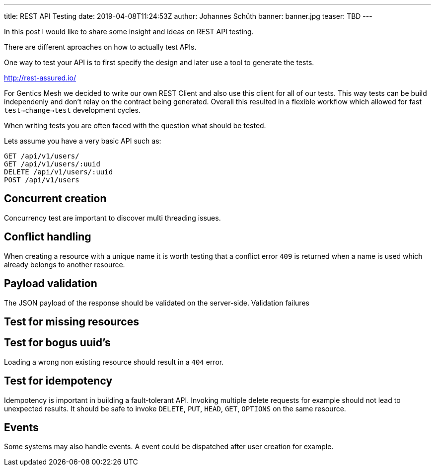 ---
title: REST API Testing
date: 2019-04-08T11:24:53Z
author: Johannes Schüth
banner: banner.jpg
teaser: TBD
---

In this post I would like to share some insight and ideas on REST API testing.

There are different aproaches on how to actually test APIs.

One way to test your API is to first specify the design and later use a tool to generate the tests.

http://rest-assured.io/

For Gentics Mesh we decided to write our own REST Client and also use this client for all of our tests.
This way tests can be build independenly and don't relay on the contract being generated.
Overall this resulted in a flexible workflow which allowed for fast `test->change->test` development cycles.

When writing tests you are often faced with the question what should be tested.

Lets assume you have a very basic API such as:

```
GET /api/v1/users/
GET /api/v1/users/:uuid
DELETE /api/v1/users/:uuid
POST /api/v1/users
```

== Concurrent creation

Concurrency test are important to discover multi threading issues.

== Conflict handling

When creating a resource with a unique name it is worth testing that a conflict error `409` is returned when a name is used which already belongs to another resource. 

== Payload validation

The JSON payload of the response should be validated on the server-side. 
Validation failures 

== Test for missing resources

== Test for bogus uuid's

Loading a wrong non existing resource should result in a `404` error.


== Test for idempotency 

Idempotency is important in building a fault-tolerant API. Invoking multiple delete requests for example should not lead to unexpected results. It should be safe to invoke `DELETE`, `PUT`, `HEAD`, `GET`, `OPTIONS` on the same resource.

== Events

Some systems may also handle events. A event could be dispatched after user creation for example.
